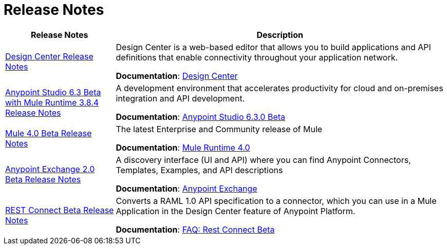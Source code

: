 = Release Notes
:keywords: release notes

[%header,cols="25a,75a"]
|===
|Release Notes |Description
|link:/release-notes/design-center-release-notes[Design Center Release Notes]
|Design Center is a web-based editor that allows you to build applications and API definitions that enable connectivity throughout your application network.

*Documentation*: link:/design-center[Design Center]

|link:/release-notes/anypoint-studio-6.3-beta-with-3.8.4-runtime-release-notes[Anypoint Studio 6.3 Beta with Mule Runtime 3.8.4 Release Notes]

| A development environment that accelerates productivity for cloud and on-premises integration and API development.

*Documentation*: link:/anypoint-studio/v/6.3/[Anypoint Studio 6.3.0 Beta]

|link:/release-notes/mule-4.0-beta-release-notes[Mule 4.0 Beta Release Notes]
|The latest Enterprise and Community release of Mule

*Documentation*: link:/mule-user-guide/v/4.0[Mule Runtime 4.0]

|link:/release-notes/anypoint-exchange-2-release-notes[Anypoint Exchange 2.0 Beta Release Notes]
|A discovery interface (UI and API) where you can find Anypoint Connectors, Templates, Examples, and API descriptions

*Documentation*: link:/anypoint-exchange[Anypoint Exchange]

|link:/release-notes/rest-connect-release-notes[REST Connect Beta Release Notes]

|Converts a RAML 1.0 API specification to a connector, which you can use in a Mule Application in the Design Center feature of Anypoint Platform.

*Documentation*: link:/anypoint-exchange/ex2-rest-connect-faq[FAQ: Rest Connect Beta]
|===
